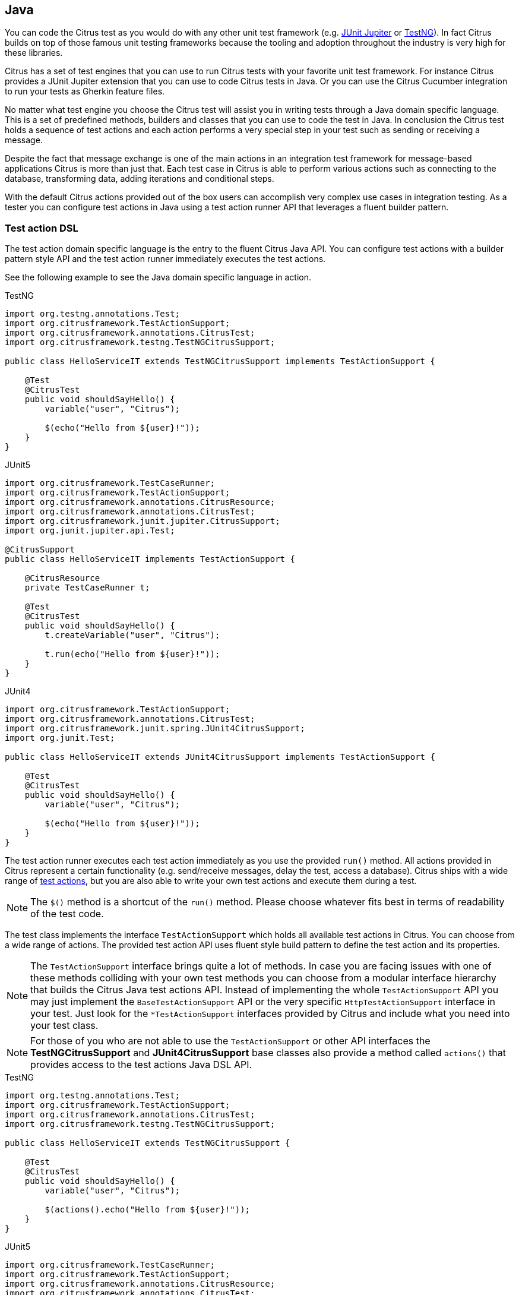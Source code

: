 [[run-java]]
== Java

You can code the Citrus test as you would do with any other unit test framework (e.g. link:#runtime-junit5[JUnit Jupiter] or link:#runtime-testng[TestNG]).
In fact Citrus builds on top of those famous unit testing frameworks because the tooling and adoption throughout the industry is very high for these libraries.

Citrus has a set of test engines that you can use to run Citrus tests with your favorite unit test framework.
For instance Citrus provides a JUnit Jupiter extension that you can use to code Citrus tests in Java.
Or you can use the Citrus Cucumber integration to run your tests as Gherkin feature files.

No matter what test engine you choose the Citrus test will assist you in writing tests through a Java domain specific language.
This is a set of predefined methods, builders and classes that you can use to code the test in Java.
In conclusion the Citrus test holds a sequence of test actions and each action performs a very special step in your test such as sending or receiving a message.

Despite the fact that message exchange is one of the main actions in an integration test framework for message-based applications
Citrus is more than just that. Each test case in Citrus is able to perform various actions such as connecting to the database,
transforming data, adding iterations and conditional steps.

With the default Citrus actions provided out of the box users can accomplish very complex use cases in integration testing.
As a tester you can configure test actions in Java using a test action runner API that leverages a fluent builder pattern.

[[java-test-runner]]
=== Test action DSL

The test action domain specific language is the entry to the fluent Citrus Java API.
You can configure test actions with a builder pattern style API and the test action runner immediately executes the test actions.

See the following example to see the Java domain specific language in action.

.TestNG
[source,java,role="primary"]
----
import org.testng.annotations.Test;
import org.citrusframework.TestActionSupport;
import org.citrusframework.annotations.CitrusTest;
import org.citrusframework.testng.TestNGCitrusSupport;

public class HelloServiceIT extends TestNGCitrusSupport implements TestActionSupport {

    @Test
    @CitrusTest
    public void shouldSayHello() {
        variable("user", "Citrus");

        $(echo("Hello from ${user}!"));
    }
}
----

.JUnit5
[source,java,role="secondary"]
----
import org.citrusframework.TestCaseRunner;
import org.citrusframework.TestActionSupport;
import org.citrusframework.annotations.CitrusResource;
import org.citrusframework.annotations.CitrusTest;
import org.citrusframework.junit.jupiter.CitrusSupport;
import org.junit.jupiter.api.Test;

@CitrusSupport
public class HelloServiceIT implements TestActionSupport {

    @CitrusResource
    private TestCaseRunner t;

    @Test
    @CitrusTest
    public void shouldSayHello() {
        t.createVariable("user", "Citrus");

        t.run(echo("Hello from ${user}!"));
    }
}
----

.JUnit4
[source,java,role="secondary"]
----
import org.citrusframework.TestActionSupport;
import org.citrusframework.annotations.CitrusTest;
import org.citrusframework.junit.spring.JUnit4CitrusSupport;
import org.junit.Test;

public class HelloServiceIT extends JUnit4CitrusSupport implements TestActionSupport {

    @Test
    @CitrusTest
    public void shouldSayHello() {
        variable("user", "Citrus");

        $(echo("Hello from ${user}!"));
    }
}
----

The test action runner executes each test action immediately as you use the provided `++run++()` method.
All actions provided in Citrus represent a certain functionality (e.g. send/receive messages, delay the test, access a database).
Citrus ships with a wide range of link:#actions[test actions], but you are also able to write your own test actions and execute them during a test.

NOTE: The `++$++()` method is a shortcut of the `++run++()` method. Please choose whatever fits best in terms of readability of the test code.

The test class implements the interface `TestActionSupport` which holds all available test actions in Citrus.
You can choose from a wide range of actions.
The provided test action API uses fluent style build pattern to define the test action and its properties.

NOTE: The `TestActionSupport` interface brings quite a lot of methods. In case you are facing issues with one of these methods colliding with your own test methods you can choose from a modular interface hierarchy that builds the Citrus Java test actions API. Instead of implementing the whole `TestActionSupport` API you may just implement the `BaseTestActionSupport` API or the very specific `HttpTestActionSupport` interface in your test. Just look for the `*TestActionSupport` interfaces provided by Citrus and include what you need into your test class.

NOTE: For those of you who are not able to use the `TestActionSupport` or other API interfaces the *TestNGCitrusSupport* and *JUnit4CitrusSupport* base classes also provide a method called `actions()` that provides access to the test actions Java DSL API.

.TestNG
[source,java,role="primary"]
----
import org.testng.annotations.Test;
import org.citrusframework.TestActionSupport;
import org.citrusframework.annotations.CitrusTest;
import org.citrusframework.testng.TestNGCitrusSupport;

public class HelloServiceIT extends TestNGCitrusSupport {

    @Test
    @CitrusTest
    public void shouldSayHello() {
        variable("user", "Citrus");

        $(actions().echo("Hello from ${user}!"));
    }
}
----

.JUnit5
[source,java,role="secondary"]
----
import org.citrusframework.TestCaseRunner;
import org.citrusframework.TestActionSupport;
import org.citrusframework.annotations.CitrusResource;
import org.citrusframework.annotations.CitrusTest;
import org.citrusframework.junit.jupiter.CitrusSupport;
import org.junit.jupiter.api.Test;

@CitrusSupport
public class HelloServiceIT {

    @CitrusResource
    private TestCaseRunner t;

    @Test
    @CitrusTest
    public void shouldSayHello() {
        variable("user", "Citrus");

        t.run(
            t.actions().echo("Hello from ${user}!")
        );
    }
}
----

.JUnit4
[source,java,role="secondary"]
----
import org.citrusframework.TestActionSupport;
import org.citrusframework.annotations.CitrusTest;
import org.citrusframework.junit.spring.JUnit4CitrusSupport;
import org.junit.Test;

public class HelloServiceIT extends JUnit4CitrusSupport {

    @Test
    @CitrusTest
    public void shouldSayHello() {
        variable("user", "Citrus");

        $(actions().echo("Hello from ${user}!"));
    }
}
----

By default, all actions run sequentially in the same order as they are defined in the test case. In case one single action fails
the whole test case is failing. Of course, you can leverage parallel action execution with the usage of link:#containers[test containers].

IMPORTANT: The *TestNGCitrusSupport* and *JUnit4CitrusSupport* base classes are not thread safe by default. This is simply
because the base class is holding state to the current test action runner instance in order to delegate method calls
to this instance. Parallel test execution is not available with this approach. Fortunately there is a way to support parallel
test execution through resource injection. Read more about this in link:#junit4-parallel[JUnit4] or link:#junit4-parallel[TestNG]
support.

[[java-test-runner-gherkin]]
=== Gherkin test action runner

The test action runner is also available as Gherkin style runner with `given()`, `when()`, `then()` methods. The Gherkin test action runner
follows the Behavior Driven Development concepts of structuring the test into the three parts: *Given* a certain context, *when* an event
occurs, *then* an outcome should be verified.

.TestNG
[source,java,role="primary"]
----
import org.testng.annotations.Test;
import org.citrusframework.TestActionSupport;
import org.citrusframework.annotations.CitrusTest;
import org.citrusframework.testng.TestNGCitrusSupport;

public class ServiceIT extends TestNGCitrusSupport implements TestActionSupport {

    @Test
    @CitrusTest
    public void serviceTest() {
        given(
            echo("Setup the context")
        );

        when(
            echo("Trigger the event")
        );

        then(
            echo("Verify the outcome")
        );
    }
}
----

.JUnit5
[source,java,role="secondary"]
----
import org.citrusframework.TestCaseRunner;
import org.citrusframework.TestActionSupport;
import org.citrusframework.annotations.CitrusResource;
import org.citrusframework.annotations.CitrusTest;
import org.citrusframework.junit.jupiter.CitrusSupport;
import org.junit.jupiter.api.Test;

@CitrusSupport
public class ServiceIT implements TestActionSupport {

    @CitrusResource
    private TestCaseRunner t;

    @Test
    @CitrusTest
    public void serviceTest() {
        t.given(
            echo("Setup the context")
        );

        t.when(
            echo("Trigger the event")
        );

        t.then(
            echo("Verify the outcome")
        );
    }
}
----

.JUnit4
[source,java,role="secondary"]
----
import org.citrusframework.TestActionSupport;
import org.citrusframework.annotations.CitrusTest;
import org.citrusframework.junit.spring.JUnit4CitrusSupport;
import org.junit.Test;

public class ServiceIT extends JUnit4CitrusSupport implements TestActionSupport {

    @Test
    @CitrusTest
    public void serviceTest() {
        given(
            echo("Setup the context")
        );

        when(
            echo("Trigger the event")
        );

        then(
            echo("Verify the outcome")
        );
    }
}
----

[[java-test-meta-information]]
=== Test meta information

The user is able to provide some additional information about the test case. The meta-info section at the very beginning of the
test case holds information like author, status or creation date.

.Test meta information
[source,java]
----
@CitrusTest
public void sampleTest() {
    description("This is a Test");
    author("Christoph");
    status(Status.FINAL);

    $(echo("Hello Citrus!"));
}
----

The status allows the following values:

* DRAFT
* READY_FOR_REVIEW
* DISABLED
* FINAL

This information gives the reader first impression about the test and is also used to generate test documentation. By default,
Citrus is able to generate test reports in HTML and Excel in order to list all tests with their metadata information and description.

NOTE: Tests with the status DISABLED will not be executed during a test suite run. So someone can just start adding planned
test cases that are not finished yet in status DRAFT. In case a test is not runnable yet because it is not finished, someone
may disable a test temporarily to avoid causing failures during a test run.

The test description should give a short introduction to the intended use case scenario that will be tested. The user should get
a short summary of what the test case is trying to verify.

[[java-test-finally]]
=== Finally block

Java developers might be familiar with the concept of try-catch-finally blocks. The *_finally_* section contains a list of
test actions that will be executed guaranteed at the very end of the test case even if errors did occur during the execution before.

This is the right place to tidy up things that were previously created by the test like cleaning up the database for instance.

.Finally block
[source,java]
----
@CitrusTest
public void sampleTest() {
    given(
        doFinally()
            .actions(echo("Do finally - regardless of any error before"))
    );

    $(echo("Hello Test Framework"));
}
----

As an example imagine that you have prepared some data inside the database at the beginning of the test and you need to make
sure the data is cleaned up at the end of the test case.

.Finally block example
[source,java]
----
@CitrusTest
public void finallyBlockTest() {
    variable("orderId", "citrus:randomNumber(5)");
    variable("date", "citrus:currentDate('dd.MM.yyyy')");

    given(
        doFinally()
            .actions(sql(dataSource).statement("DELETE FROM ORDERS WHERE ORDER_ID='${orderId}'"))
    );

    when(
        sql(dataSource).statement("INSERT INTO ORDERS VALUES (${orderId}, 1, 1, '${date}')")
    );

    then(
        echo("ORDER creation time: citrus:currentDate('dd.MM.yyyy')")
    );
}
----

In the example the first action creates an entry in the database using an *_INSERT_* statement. To be sure that the entry
in the database is deleted after the test, the `finally` section contains the respective *_DELETE_* statement that is always
executed regardless the test case state (successful or failed).

NOTE: The `finally` section must be placed at the very beginning of the test. This is because the test action runner
is immediately executing each test action as it is called within the Java DSL methods. This is the only way the test case
can perform the final actions also in case of previous error.

A `finally` block placed at the very end of the test will not take action unless put in a traditional Java try-finally-block:

.Traditional try-finally block
[source,java]
----
@CitrusTest
public void finallyBlockTest() {
    variable("orderId", "citrus:randomNumber(5)");
    variable("date", "citrus:currentDate('dd.MM.yyyy')");

    try {
        when(
            sql(dataSource).statement("INSERT INTO ORDERS VALUES (${orderId}, 1, 1, '${date}')")
        );

        then(
            echo("ORDER creation time: citrus:currentDate('dd.MM.yyyy')")
        );
    } finally {
        then(
            sql(dataSource).statement("DELETE FROM ORDERS WHERE ORDER_ID='${orderId}'")
        );
    }
}
----

Using the traditional Java `try-finally` feels more natural no doubt. Please notice that the Citrus report and logging will
not account the traditional finally block actions then. Good news is whatever layout you choose the outcome is always the same.

The `finally` block is executed safely even in case some previous test action raises an error for some reason.

[[java-test-behaviors]]
=== Test behaviors

The concept of test behaviors is a good way to reuse test action blocks in the Java DSL. Test behaviors combine action
sequences to a logical unit. The behavior defines a set of test actions that can be applied multiple times to different
test cases.

The behavior is a separate Java DSL class with a single _apply_ method that configures the test actions. Test behaviors
follow this basic interface:

.Test behaviors
[source,java]
----
@FunctionalInterface
public interface TestBehavior {

    /**
     * Behavior building method.
     */
    void apply(TestCaseRunner t);

}
----

The behavior is provided with the test action runner and all actions in the behavior should run on that t. Every time
the behavior is applied to a test the actions get executed accordingly.

.Test behaviors
[source,java]
----
public class FooBehavior implements TestBehavior {
    public void apply(TestCaseRunner t) {
        t.run(createVariable("foo", "test"));

        t.run(echo("fooBehavior"));
    }
}

public class BarBehavior implements TestBehavior {
    public void apply(TestCaseRunner t) {
        t.run(createVariable("bar", "test"));

        t.run(echo("barBehavior"));
    }
}
----

The listing above shows two test behaviors that add very specific test actions and test variables to the test case. As
you can see the test behavior is able to use the same Java DSL action methods and defines test variables and actions as
a normal test case would do. You can apply the behaviors multiple times in different tests:

[source,java]
----
@CitrusTest
public void behaviorTest() {
    $(apply(new FooBehavior()));

    $(echo("Successfully applied bar behavior"));

    $(apply(new BarBehavior()));

    $(echo("Successfully applied bar behavior"));
}
----

The behavior is applied to the test case by calling the *apply()* method. As a result the behavior is executed adding
its logic at this point of the test execution. The same behavior can now be called in multiple test cases so we have a reusable
set of test actions.

A behavior may use different variable names than the test and vice versa. No doubt the behavior will fail as soon as special
variables with respective values are not present. Unknown variables cause the behavior and the whole test to fail with errors.

So a good approach would be to harmonize variable usage across behaviors and test cases, so that templates and test cases
do use the same variable naming. The behavior automatically knows all variables in the test case and all test variables
created inside the behavior are visible to the test case after applying.

IMPORTANT: When a behavior changes variables this will automatically affect the variables in the whole test. So if you
change a variable value inside a behavior and the variable is defined inside the test case the changes will affect
the variable in a global test context. This means we have to be careful when executing a behavior several times in a test,
especially in combination with parallel containers (see link:#containers-parallel[containers-parallel]).

[[java-custom-actions]]
=== Run custom code

In general, you are able to mix Citrus Java DSL actions with custom Java code as you like.

.TestNG
[source,java,role="primary"]
----
import org.testng.annotations.Test;
import org.citrusframework.TestActionSupport;
import org.citrusframework.annotations.CitrusTest;
import org.citrusframework.testng.TestNGCitrusSupport;

public class ServiceIT extends TestNGCitrusSupport implements TestActionSupport {

    private MyService myService = new MyService();

    @Test
    @CitrusTest
    public void serviceTest() {
        $(echo("Before service call"));

        myService.doSomething("Now calling custom service");

        $(echo("After service call"));
    }
}
----

.JUnit5
[source,java,role="secondary"]
----
import org.citrusframework.TestCaseRunner;
import org.citrusframework.TestActionSupport;
import org.citrusframework.annotations.CitrusResource;
import org.citrusframework.annotations.CitrusTest;
import org.citrusframework.junit.jupiter.CitrusSupport;
import org.junit.jupiter.api.Test;

@CitrusSupport
public class ServiceIT implements TestActionSupport {

    @CitrusResource
    private TestCaseRunner t;

    private MyService myService = new MyService();

    @Test
    @CitrusTest
    public void serviceTest() {
        t.run(echo("Before service call"));

        myService.doSomething("Now calling custom service");

        t.run(echo("After service call"));
    }
}
----

.JUnit4
[source,java,role="secondary"]
----
import org.citrusframework.TestActionSupport;
import org.citrusframework.annotations.CitrusTest;
import org.citrusframework.junit.spring.JUnit4CitrusSupport;
import org.junit.Test;

public class ServiceIT extends JUnit4CitrusSupport implements TestActionSupport {

    private MyService myService = new MyService();

    @Test
    @CitrusTest
    public void serviceTest() {
        $(echo("Before service call"));

        myService.doSomething("Now calling custom service");

        $(echo("After service call"));
    }
}
----

The test above uses a mix of Citrus test actions and custom service calls. The test logic will execute as expected. It is
recommended though to wrap custom code in a test action in order to have a consistent test reporting and failure management
in Citrus.

.TestNG
[source,java,role="primary"]
----
import org.testng.annotations.Test;
import org.citrusframework.TestActionSupport;
import org.citrusframework.annotations.CitrusTest;
import org.citrusframework.testng.TestNGCitrusSupport;

public class ServiceIT extends TestNGCitrusSupport implements TestActionSupport {

    private MyService myService = new MyService();

    @Test
    @CitrusTest
    public void serviceTest() {
        $(echo("Before service call"));

        $(
            action(context -> myService.doSomething("Now calling custom service"))
        );

        $(echo("After service call"));
    }
}
----

.JUnit5
[source,java,role="secondary"]
----
import org.citrusframework.TestCaseRunner;
import org.citrusframework.TestActionSupport;
import org.citrusframework.annotations.CitrusResource;
import org.citrusframework.annotations.CitrusTest;
import org.citrusframework.junit.jupiter.CitrusSupport;
import org.junit.jupiter.api.Test;

@CitrusSupport
public class ServiceIT implements TestActionSupport {

    @CitrusResource
    private TestCaseRunner t;

    private MyService myService = new MyService();

    @Test
    @CitrusTest
    public void serviceTest() {
        t.run(echo("Before service call"));

        t.run(
            action(context -> myService.doSomething("Now calling custom service"))
        );

        t.run(echo("After service call"));
    }
}
----

.JUnit4
[source,java,role="secondary"]
----
import org.citrusframework.TestActionSupport;
import org.citrusframework.annotations.CitrusTest;
import org.citrusframework.junit.spring.JUnit4CitrusSupport;
import org.junit.Test;

public class ServiceIT extends JUnit4CitrusSupport implements TestActionSupport {

    private MyService myService = new MyService();

    @Test
    @CitrusTest
    public void serviceTest() {
        $(echo("Before service call"));

        $(
            action(context -> myService.doSomething("Now calling custom service"))
        );

        $(echo("After service call"));
    }
}
----

The sample above wraps the call to the custom service `myService` in an abstract test action represented as Java lambda expression.
This way the service call becomes part of the Citrus test execution and failures are reported properly. Also you have access to the
current test context which holds the list of test variables as well as many other Citrus related test objects (e.g. message store).

This is why you should wrap custom code in a test action and run that code via the test action runner methods. You can also put your custom code in
a test action implementation and reference the logic from multiple tests.

[[java-bind-to-registry]]
=== Bind objects to registry

The Citrus context is a place where objects can register themselves in order to enable dependency injection and instance sharing
in multiple tests. Once you register the object in the context others can resolve the reference with its given name.

In a simple example the context can register a new endpoint that is injected in several tests.

You can access the Citrus context within the provided before/after methods on the test.

.Register endpoint in Citrus context
[source,java]
----
public class CitrusRegisterEndpoint_IT extends TestNGCitrusSupport implements TestActionSupport {

    @Override
    public void beforeSuite(CitrusContext context) {
        context.bind("foo", new FooEndpoint());
    }
}
----

With the CitrusContext you can bind objects to the registry. Each binding receives a name so others can resolve the instance
reference for injection.

.TestNG
[source,java,role="primary"]
----
import org.testng.annotations.Test;
import org.citrusframework.TestActionSupport;
import org.citrusframework.annotations.CitrusTest;
import org.citrusframework.testng.TestNGCitrusSupport;

public class ServiceIT extends TestNGCitrusSupport implements TestActionSupport {

    @CitrusEndpoint
    private FooEndpoint foo;

    @Test
    @CitrusTest
    public void serviceTest() {
        $(send(foo)
                .message()
                .body("Hello foo!"));

        $(receive(foo)
                .message()
                .body("Hello Citrus!"));
    }
}
----

.JUnit5
[source,java,role="secondary"]
----
import org.citrusframework.TestCaseRunner;
import org.citrusframework.TestActionSupport;
import org.citrusframework.annotations.CitrusResource;
import org.citrusframework.annotations.CitrusTest;
import org.citrusframework.junit.jupiter.CitrusSupport;
import org.junit.jupiter.api.Test;

@CitrusSupport
public class ServiceIT implements TestActionSupport {

    @CitrusEndpoint
    private FooEndpoint foo;

    @CitrusResource
    private TestCaseRunner t;

    @Test
    @CitrusTest
    public void serviceTest() {
        t.run(send(foo)
                .message()
                .body("Hello foo!"));

        t.run(receive(foo)
                .message()
                .body("Hello Citrus!"));
    }
}
----

.JUnit4
[source,java,role="secondary"]
----
import org.citrusframework.TestActionSupport;
import org.citrusframework.annotations.CitrusTest;
import org.citrusframework.junit.spring.JUnit4CitrusSupport;
import org.junit.Test;

public class ServiceIT extends JUnit4CitrusSupport implements TestActionSupport {

    @CitrusEndpoint
    private FooEndpoint foo;

    @Test
    @CitrusTest
    public void serviceTest() {
        $(send(foo)
                .message()
                .body("Hello foo!"));

        $(receive(foo)
                .message()
                .body("Hello Citrus!"));
    }
}
----

The `@CitrusEndpoint` annotation injects the endpoint resolving the instance with the given name `foo`.
Test methods can use this endpoint in the following send and receive actions.

[[java-bind-to-registry-annotation]]
==== @BindToRegistry

An alternative to using the `bind()` method on the CitrusContext is to use the `@BindToRegistry` annotation.
Methods and fields annotated will automatically register in the CitrusContext registry.

.TestNG
[source,java,role="primary"]
----
import org.testng.annotations.Test;
import org.citrusframework.TestActionSupport;
import org.citrusframework.annotations.CitrusTest;
import org.citrusframework.testng.TestNGCitrusSupport;

public class ServiceIT extends TestNGCitrusSupport implements TestActionSupport {

    @CitrusFramework
    private Citrus citrus;

    @BindToRegistry(name = "fooQueue")
    private MessageQueue queue = new DefaultMessageQueue("fooQueue");

    @BindToRegistry
    public FooEndpoint foo() {
        return new FooEndpoint();
    }

    @Test
    @CitrusTest
    public void serviceTest() {
        // ...
    }
}
----

.JUnit5
[source,java,role="secondary"]
----
import org.citrusframework.TestCaseRunner;
import org.citrusframework.TestActionSupport;
import org.citrusframework.annotations.CitrusResource;
import org.citrusframework.annotations.CitrusTest;
import org.citrusframework.junit.jupiter.CitrusSupport;
import org.junit.jupiter.api.Test;

@CitrusSupport
public class ServiceIT implements TestActionSupport {

    @CitrusResource
    private TestCaseRunner t;

    @CitrusFramework
    private Citrus citrus;

    @BindToRegistry(name = "fooQueue")
    private MessageQueue queue = new DefaultMessageQueue("fooQueue");

    @BindToRegistry
    public FooEndpoint foo() {
        return new FooEndpoint();
    }

    @Test
    @CitrusTest
    public void serviceTest() {
        // ...
    }
}
----

.JUnit4
[source,java,role="secondary"]
----
import org.citrusframework.TestActionSupport;
import org.citrusframework.annotations.CitrusTest;
import org.citrusframework.junit.spring.JUnit4CitrusSupport;
import org.junit.Test;

public class ServiceIT extends JUnit4CitrusSupport implements TestActionSupport {

    @CitrusFramework
    private Citrus citrus;

    @BindToRegistry(name = "fooQueue")
    private MessageQueue queue = new DefaultMessageQueue("fooQueue");

    @BindToRegistry
    public FooEndpoint foo() {
        return new FooEndpoint();
    }

    @Test
    @CitrusTest
    public void serviceTest() {
        // ...
    }
}
----

The annotation is able to specify an explicit binding name.
The annotation works with public methods and fields in tests.

[[java-configuration-class]]
==== Configuration classes

As an alternative to adding the registry binding configuration directly to the test you can load configuration classes.

Configuration classes are automatically loaded before a test suite run and all methods and fields are parsed for potential bindings.
You can use the environment settings `citrus.java.config` and/or `CITRUS_JAVA_CONFIG` to set a default configuration class.

.citrus-application.properties
[source,properties]
----
citrus.java.config=MyConfig.class
----

.MyConfig.class
[source,java]
----
public class MyConfig {

    @BindToRegistry(name = "fooQueue")
    private MessageQueue queue = new DefaultMessageQueue("fooQueue");

    @BindToRegistry
    public FooEndpoint foo() {
        return new FooEndpoint();
    }
}
----

[[java-configuration-class-annotation]]
==== @CitrusConfiguration

Each test is able to use the `@CitrusConfiguration` annotation to add registry bindings, too.

.TestNG
[source,java,role="primary"]
----
import org.citrusframework.TestActionSupport;
import org.citrusframework.annotations.CitrusConfiguration;
import org.citrusframework.annotations.CitrusTest;
import org.citrusframework.testng.TestNGCitrusSupport;
import org.testng.annotations.Test;

@CitrusConfiguration(classes = MyConfig.class)
public class ServiceIT extends TestNGCitrusSupport implements TestActionSupport {

    @CitrusEndpoint
    private FooEndpoint foo;

    @Test
    @CitrusTest
    public void serviceTest() {
        $(send(foo)
                .message()
                .body("Hello foo!"));

        $(receive(foo)
                .message()
                .body("Hello Citrus!"));
    }
}
----

.JUnit5
[source,java,role="secondary"]
----
import org.citrusframework.TestCaseRunner;
import org.citrusframework.TestActionSupport;
import org.citrusframework.annotations.CitrusConfiguration;
import org.citrusframework.annotations.CitrusResource;
import org.citrusframework.annotations.CitrusTest;
import org.citrusframework.junit.jupiter.CitrusSupport;
import org.junit.jupiter.api.Test;

@CitrusSupport
@CitrusConfiguration(classes = MyConfig.class)
public class ServiceIT implements TestActionSupport {

    @CitrusResource
    private TestCaseRunner t;

    @CitrusEndpoint
    private FooEndpoint foo;

    @Test
    @CitrusTest
    public void serviceTest() {
        t.run(send(foo)
                .message()
                .body("Hello foo!"));

        t.run(receive(foo)
                .message()
                .body("Hello Citrus!"));
    }
}
----

.JUnit4
[source,java,role="secondary"]
----
import org.citrusframework.TestActionSupport;
import org.citrusframework.annotations.CitrusConfiguration;
import org.citrusframework.annotations.CitrusTest;
import org.citrusframework.junit.spring.JUnit4CitrusSupport;
import org.junit.Test;

@CitrusConfiguration(classes = MyConfig.class)
public class ServiceIT extends JUnit4CitrusSupport implements TestActionSupport {

    @CitrusEndpoint
    private FooEndpoint foo;

    @Test
    @CitrusTest
    public void serviceTest() {
        $(send(foo)
                .message()
                .body("Hello foo!"));

        $(receive(foo)
                .message()
                .body("Hello Citrus!"));
    }
}
----

The `@CitrusConfiguration` annotation is able to load configuration classes and bind all components to the registry for later usage.
The test can inject endpoints and other components using the `@CitrusEndpoint` and `@CitrusResource` annotation on fields.

[[java-resource-injection]]
=== Resource injection

Resource injection is a convenient mechanism to access Citrus internal objects such as TestRunner or TestContext instances. The following sections
deal with resource injection of different objects.

[[java-resource-injection-citrus]]
==== Inject Citrus framework

You can access the Citrus framework instance in order to access all components and functionalities. Just use the `@CitrusFramework`
annotation in your test class.

.TestNG
[source,java,role="primary"]
----
import org.citrusframework.TestActionSupport;
import org.citrusframework.annotations.CitrusTest;
import org.citrusframework.testng.TestNGCitrusSupport;
import org.testng.annotations.Test;

public class ServiceIT extends TestNGCitrusSupport implements TestActionSupport {

    @CitrusFramework
    private Citrus citrus;

    @Test
    @CitrusTest
    public void serviceTest() {
        citrus.getCitrusContext().getMessageListeners().addMessageListener(new MyListener());
    }
}
----

.JUnit5
[source,java,role="secondary"]
----
import org.citrusframework.TestCaseRunner;
import org.citrusframework.TestActionSupport;
import org.citrusframework.annotations.CitrusResource;
import org.citrusframework.annotations.CitrusTest;
import org.citrusframework.junit.jupiter.CitrusSupport;
import org.junit.jupiter.api.Test;

@CitrusSupport
public class ServiceIT implements TestActionSupport {

    @CitrusResource
    private TestCaseRunner t;

    @CitrusFramework
    private Citrus citrus;

    @Test
    @CitrusTest
    public void serviceTest() {
        citrus.getCitrusContext().getMessageListeners().addMessageListener(new MyListener());
    }
}
----

.JUnit4
[source,java,role="secondary"]
----
import org.citrusframework.TestActionSupport;
import org.citrusframework.annotations.CitrusTest;
import org.citrusframework.junit.spring.JUnit4CitrusSupport;
import org.junit.Test;

public class ServiceIT extends JUnit4CitrusSupport implements TestActionSupport {

    @CitrusFramework
    private Citrus citrus;

    @Test
    @CitrusTest
    public void serviceTest() {
        citrus.getCitrusContext().getMessageListeners().addMessageListener(new MyListener());
    }
}
----

The framework instance provides access to the Citrus context which is a central registry for all components. The example above adds
a new message listener.

IMPORTANT: The Citrus context is a shared component. Components added will perform with all further tests and changes made
affect all tests.

[[java-resource-injection-runner]]
==== Test action runner injection

The test action runner is the entry to the fluent Java API. You can inject the runner as a method parameter.

.TestNG
[source,java,role="primary"]
----
import org.citrusframework.TestActionSupport;
import org.citrusframework.TestCaseRunner;
import org.citrusframework.annotations.CitrusTest;
import org.citrusframework.testng.TestNGCitrusSupport;
import org.testng.annotations.Optional;
import org.testng.annotations.Test;

public class ServiceIT extends TestNGCitrusSupport implements TestActionSupport {

    @Test
    @CitrusTest
    public void serviceTest(@Optional @CitrusResource TestCaseRunner runner) {
        t.run(
            createVariable("random", "citrus:randomNumber(10)")
        );

        t.run(
            echo("The random number is: ${random}")
        );
    }
}
----

.JUnit5
[source,java,role="secondary"]
----
import org.citrusframework.TestActionSupport;
import org.citrusframework.TestCaseRunner;
import org.citrusframework.annotations.CitrusResource;
import org.citrusframework.annotations.CitrusTest;
import org.citrusframework.junit.jupiter.CitrusSupport;
import org.junit.jupiter.api.Test;

@CitrusSupport
public class ServiceIT implements TestActionSupport {

    @Test
    @CitrusTest
    public void serviceTest(@CitrusResource TestCaseRunner runner) {
        t.run(
            createVariable("random", "citrus:randomNumber(10)")
        );

        t.run(
            echo("The random number is: ${random}")
        );
    }
}
----

.JUnit4
[source,java,role="secondary"]
----
import org.citrusframework.TestActionSupport;
import org.citrusframework.TestCaseRunner;
import org.citrusframework.annotations.CitrusResource;
import org.citrusframework.annotations.CitrusTest;
import org.citrusframework.junit.spring.JUnit4CitrusSupport;
import org.junit.Test;

public class ServiceIT extends JUnit4CitrusSupport implements TestActionSupport {

    @Test
    @CitrusTest
    public void serviceTest(@CitrusResource TestCaseRunner runner) {
        t.run(
            createVariable("random", "citrus:randomNumber(10)")
        );

        t.run(
            echo("The random number is: ${random}")
        );
    }
}
----

The parameter requires the `@CitrusResource` annotations in order to mark the parameter for Citrus resource injection.

Now each method uses its own runner instance which makes sure that parallel test execution can take place without having
the risk of side effects on other tests running at the same time.

[[java-resource-injection-test-context]]
==== Test context injection

The Citrus test context combines a set of central objects and functionalities that a test is able to make use of. The test context
holds all variables and is able to resolve functions and validation matchers.

In general a tester will not have to explicitly access the test context because the framework is working with it behind the scenes.
In terms of advanced operations and customizations accessing the test context may be a good idea though.

Each test action implementation has access to the test context as it is provided to the execution method in the interface:

.Test action interface
[source,java]
----
@FunctionalInterface
public interface TestAction {
    /**
     * Main execution method doing all work
     * @param context
     */
    void execute(TestContext context);
}
----

In addition to that Citrus provides a resource injection mechanism that allows to access the current test context in a test class or test method.

.TestNG
[source,java,role="primary"]
----
import org.citrusframework.TestActionSupport;
import org.citrusframework.TestCaseRunner;
import org.citrusframework.annotations.CitrusTest;
import org.citrusframework.testng.TestNGCitrusSupport;
import org.testng.annotations.Optional;
import org.testng.annotations.Test;

public class ServiceIT extends TestNGCitrusSupport implements TestActionSupport {

    @Test
    @CitrusTest
    public void serviceTest(@Optional @CitrusResource TestCaseRunner runner,
                            @Optional @CitrusResource TestContext context) {
        context.setVariable("myVariable", "some value");

        t.run(echo("${myVariable}"));
    }
}
----

.JUnit5
[source,java,role="secondary"]
----
import org.citrusframework.TestActionSupport;
import org.citrusframework.TestCaseRunner;
import org.citrusframework.annotations.CitrusResource;
import org.citrusframework.annotations.CitrusTest;
import org.citrusframework.junit.jupiter.CitrusSupport;
import org.junit.jupiter.api.Test;

@CitrusSupport
public class ServiceIT implements TestActionSupport {

    @Test
    @CitrusTest
    public void serviceTest(@CitrusResource TestCaseRunner runner,
                            @CitrusResource TestContext context) {
        context.setVariable("myVariable", "some value");

        t.run(echo("${myVariable}"));
    }
}
----

.JUnit4
[source,java,role="secondary"]
----
import org.citrusframework.TestActionSupport;
import org.citrusframework.TestCaseRunner;
import org.citrusframework.annotations.CitrusResource;
import org.citrusframework.annotations.CitrusTest;
import org.citrusframework.junit.spring.JUnit4CitrusSupport;
import org.junit.Test;

public class ServiceIT extends JUnit4CitrusSupport implements TestActionSupport {

    @Test
    @CitrusTest
    public void serviceTest(@CitrusResource TestCaseRunner runner,
                            @CitrusResource TestContext context) {
        context.setVariable("myVariable", "some value");

        t.run(echo("${myVariable}"));
    }
}
----

As you can see the test method defines a parameter of type *org.citrusframework.context.TestContext*. The annotation *@CitrusResource*
tells Citrus to inject this parameter with the according instance of the context for this test.

Now you have access to the context and all its capabilities such as variable management. As an alternative you can inject
the test context as a class member variable.

[[java-resource-injection-endpoint]]
==== Endpoint injection

Endpoints play a significant role when sending/receiving messages over various transports. An endpoint defines how to connect
to a message transport (e.g. Http endpoint URL, JMS message broker connection, Kafka connection and topic selection).

Endpoints can live inside the Citrus context (e.g. in Spring application context) or you can inject the endpoint into the test class
with given configuration.

.TestNG
[source,java,role="primary"]
----
import org.citrusframework.TestActionSupport;
import org.citrusframework.TestCaseRunner;
import org.citrusframework.annotations.CitrusTest;
import org.citrusframework.testng.TestNGCitrusSupport;
import org.testng.annotations.Optional;
import org.testng.annotations.Test;

public class ServiceIT extends TestNGCitrusSupport implements TestActionSupport {

    @CitrusEndpoint
    @DirectEndpointConfig(queueName = "FOO.test.queue")
    private Endpoint directEndpoint;

    @Test
    @CitrusTest
    public void serviceTest(@Optional @CitrusResource TestCaseRunner runner) {
        t.run(send(directEndpoint)
                .message()
                    .type(MessageType.PLAINTEXT)
                    .body("Hello!"));

        t.run(receive(directEndpoint)
                .message()
                    .type(MessageType.PLAINTEXT)
                    .body("Hello!"));
    }
}
----

.JUnit5
[source,java,role="secondary"]
----
import org.citrusframework.TestActionSupport;
import org.citrusframework.TestCaseRunner;
import org.citrusframework.annotations.CitrusResource;
import org.citrusframework.annotations.CitrusTest;
import org.citrusframework.junit.jupiter.CitrusSupport;
import org.junit.jupiter.api.Test;

@CitrusSupport
public class ServiceIT implements TestActionSupport {

    @CitrusEndpoint
    @DirectEndpointConfig(queueName = "FOO.test.queue")
    private Endpoint directEndpoint;

    @Test
    @CitrusTest
    public void serviceTest(@CitrusResource TestCaseRunner runner) {
        t.run(send(directEndpoint)
                .message()
                    .type(MessageType.PLAINTEXT)
                    .body("Hello!"));

        t.run(receive(directEndpoint)
                .message()
                    .type(MessageType.PLAINTEXT)
                    .body("Hello!"));
    }
}
----

.JUnit4
[source,java,role="secondary"]
----
import org.citrusframework.TestActionSupport;
import org.citrusframework.TestCaseRunner;
import org.citrusframework.annotations.CitrusResource;
import org.citrusframework.annotations.CitrusTest;
import org.citrusframework.junit.spring.JUnit4CitrusSupport;
import org.junit.Test;

public class ServiceIT extends JUnit4CitrusSupport implements TestActionSupport {

    @CitrusEndpoint
    @DirectEndpointConfig(queueName = "FOO.test.queue")
    private Endpoint directEndpoint;

    @Test
    @CitrusTest
    public void serviceTest() {
        $(send(directEndpoint)
                .message()
                    .type(MessageType.PLAINTEXT)
                    .body("Hello!"));

        $(receive(directEndpoint)
                .message()
                    .type(MessageType.PLAINTEXT)
                    .body("Hello!"));
    }
}
----

The sample above creates a new endpoint as a direct in-memory channel endpoint. Citrus reads the `@CitrusEndpoint` annotation and
adds the configuration as given in the `@DirectEndpointConfig` annotation. This way you can create and inject endpoints directly to
your test.

TIP: Citrus also supports the Spring framework as a central bean registry. You can add endpoints as Spring beans and use the
`@Autowired` annotation to inject the endpoint in your test.

